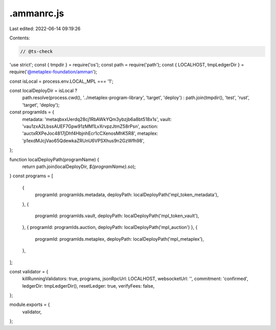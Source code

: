.ammanrc.js
===========

Last edited: 2022-06-14 09:19:26

Contents:

.. code-block:: js

    // @ts-check
'use strict';
const { tmpdir } = require('os');
const path = require('path');
const { LOCALHOST, tmpLedgerDir } = require('@metaplex-foundation/amman');

const isLocal = process.env.LOCAL_MPL === '1';

const localDeployDir = isLocal ?
  path.resolve(process.cwd(), '../metaplex-program-library', 'target', 'deploy') :
  path.join(tmpdir(), 'test', 'rust', 'target', 'deploy');

const programIds = {
  metadata: 'metaqbxxUerdq28cj1RbAWkYQm3ybzjb6a8bt518x1s',
  vault: 'vau1zxA2LbssAUEF7Gpw91zMM1LvXrvpzJtmZ58rPsn',
  auction: 'auctxRXPeJoc4817jDhf4HbjnhEcr1cCXenosMhK5R8',
  metaplex: 'p1exdMJcjVao65QdewkaZRUnU6VPSXhus9n2GzWfh98',
};

function localDeployPath(programName) {
  return path.join(localDeployDir, `${programName}.so`);
}
const programs = [
  {
    programId: programIds.metadata,
    deployPath: localDeployPath('mpl_token_metadata'),
  },
  {
    programId: programIds.vault,
    deployPath: localDeployPath('mpl_token_vault'),
  },
  { programId: programIds.auction, deployPath: localDeployPath('mpl_auction') },
  {
    programId: programIds.metaplex,
    deployPath: localDeployPath('mpl_metaplex'),
  },
];

const validator = {
  killRunningValidators: true,
  programs,
  jsonRpcUrl: LOCALHOST,
  websocketUrl: '',
  commitment: 'confirmed',
  ledgerDir: tmpLedgerDir(),
  resetLedger: true,
  verifyFees: false,
};

module.exports = {
  validator,
};


